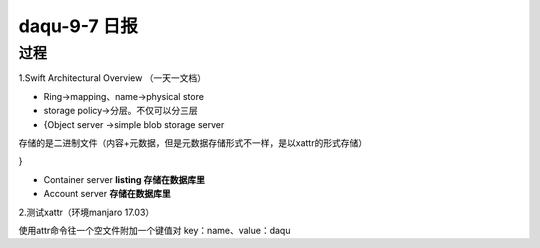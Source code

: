 daqu-9-7 日报
================

过程
----

1.Swift Architectural Overview （一天一文档）

-  Ring->mapping、name->physical store

-  storage policy->分层。不仅可以分三层

-  {Object server ->simple blob storage server

存储的是二进制文件（内容+元数据，但是元数据存储形式不一样，是以xattr的形式存储）

}

-  Container server **listing 存储在数据库里**

-  Account server **存储在数据库里**

2.测试xattr（环境manjaro 17.03）

使用attr命令往一个空文件附加一个键值对 key：name、value：daqu
